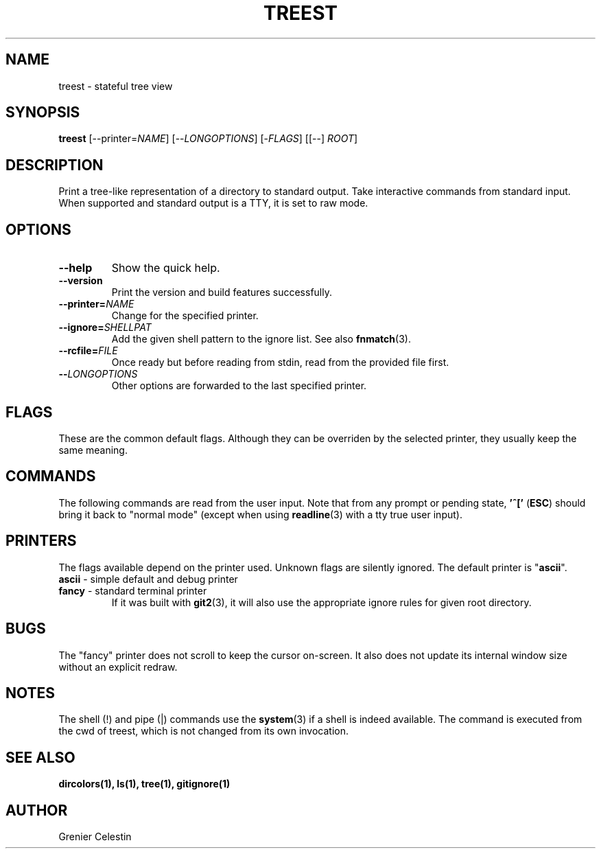 .TH TREEST 1 treest-TREEST_VERSION

.SH NAME
treest \- stateful tree view

.SH SYNOPSIS
.B treest
[--printer=\fINAME\fR] [--\fILONGOPTIONS\fR] [-\fIFLAGS\fR]
[[--] \fIROOT\fR]

.SH DESCRIPTION
.PP
Print a tree-like representation of a directory to standard
output.  Take interactive commands from standard input.
When supported and standard output is a TTY, it is set to
raw mode.

.SH OPTIONS
.TP
\fB\-\-help
Show the quick help.
.TP
\fB\-\-version
Print the version and build features successfully.
.TP
\fB\-\-printer=\fINAME\fR
Change for the specified printer.
.TP
\fB\-\-ignore=\fISHELLPAT\fR
Add the given shell pattern to the ignore list.  See also
\fBfnmatch\fR(3).
.TP
\fB\-\-rcfile=\fIFILE\fR
Once ready but before reading from stdin, read from the
provided file first.
.TP
\fB\-\-\fILONGOPTIONS\fR
Other options are forwarded to the last specified printer.

.SH FLAGS
.PP
These are the common default flags.  Although they can be
overriden by the selected printer, they usually keep the
same meaning.
.TS
tab (@);
l lx.
-A@T{
do not ignore entries starting with . (except . and ..)
T}
-B@T{
do not list entries ending with ~
T}
-I@T{
toggle the filtering by ignored patterns
T}
-S@T{
sort by size
T}
-X@T{
sort by extension
T}
-c@T{
sort by ctime
T}
-d@T{
sort directories first
T}
-r@T{
reverse sorting order
T}
-t@T{
sort by mtime
T}
-u@T{
sort by atime
T}
-w@T{
toggle watch mode: watches are set on every unfolded
directories (see the \fBinotify(7)\fR)
T}
.TE

.SH COMMANDS
.PP
The following commands are read from the user input.
Note that from any prompt or pending state, \fB'^['\fR
(\fBESC\fR) should bring it back to "normal mode" (except
when using \fBreadline\fR(3) with a tty true user input).
.TS
tab (@);
l lx.
^C@T{
quit
T}
^H@T{
toggle the ignore global flag
T}
^L@T{
refresh the view
T}
^N@T{
go to the next visible node
T}
^P@T{
go to the previous visible node
T}
^R@T{
reload the directory at the cursor
T}
^Z@T{
suspend
T}
!@T{
execute a shell command, use {} for the full path at the cursor
T}
"@T{
fill or empty a register, use `?"` to see used registers content
T}
#@T{
(comment) ignore input until the end of line
T}
$@T{
find the next node which name ends with
T}
(@T{
run commands if
T}
)@T{
run commands ifnot
T}
-@T{
toggle a flag
T}
\.@T{
re-run the last command
T}
/@T{
find the next node which name contains
T}
:@T{
execute a printer command
T}
;@T{
refresh the view
T}
\= @T{
fold recursively at the cursor
T}
?@T{
print help for a given command
T}
C@T{
fold at the given path
T}
H@T{
fold at the cursor
T}
L@T{
unfold at the cursor
T}
N@T{
continue search backward
T}
O@T{
unfold at the given path
T}
Q@T{
quit with an exit code (by default indicating failure)
T}
[@T{
go to the parent's first child
T}
\\@T{
run a register as a sequence of commands
T}
]@T{
go to the parent's last child
T}
^@T{
find the next node which name starts with
T}
`@T{
go to the root
T}
c@T{
go to and fold at the given path
T}
h@T{
go to the parent directory
T}
j@T{
go to the next node
T}
k@T{
go to the previous node
T}
l@T{
go to the directory's first child (unfold if needed)
T}
n@T{
continue search forward
T}
o@T{
go to and unfold at the given path
T}
q@T{
quit
T}
{@T{
run commands while
T}
|@T{
pipe content into a shell command, use {} for the full path at the cursor
T}
}@T{
run commands whilenot
T}
~@T{
reload at the root (read the whole tree from file system)
T}
.TE

.SH PRINTERS
.PP
The flags available depend on the printer used.  Unknown
flags are silently ignored.  The default printer is
"\fBascii\fR".

.TP
\fBascii\fR - simple default and debug printer
.TS
tab (@);
l lx.
-F@T{
classify (append as decorator one of */=@|)
T}
-P@T{
show the node's relative path instead of only the name
T}
-i@T{
show child count for directories and node index for child
T}
-l@T{
when the directory is from a link, show addresses
T}
.TE

.TP
\fBfancy\fR - standard terminal printer
If it was built with \fBgit2\fR(3), it will also use the
appropriate ignore rules for given root directory.
.TS
tab (@);
l lx.
-C@T{
colorize the output
T}
-F@T{
classify (append as decorator one of */=@|)
T}
-T@T{
do not send terminal escape sequences (hiding cursor and
alternative screen buffer)
T}
-j@T{
when a directory has a single child, show on the same line
T}
-q@T{
toggle quitting without leaving alternative buffer screen
T}

^E@T{
forward one line
T}
^Y@T{
backward one line
T}
^D@T{
forward one half-window
T}
^U@T{
backward one half-window
T}
^F@T{
forward one window
T}
^B@T{
backward one window
T}
.TE

.SH BUGS
The "fancy" printer does not scroll to keep the cursor
on-screen.  It also does not update its internal window
size without an explicit redraw.

.SH NOTES
The shell (!) and pipe (|) commands use the
\fBsystem\fR(3) if a shell is indeed available.  The
command is executed from the cwd of treest, which is
not changed from its own invocation.

.SH "SEE ALSO"
.BR dircolors(1),
.BR ls(1),
.BR tree(1),
.BR gitignore(1)

.SH AUTHOR
Grenier Celestin
